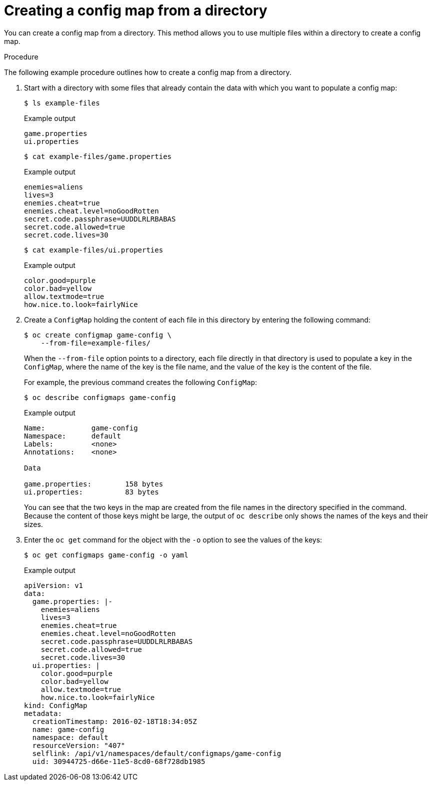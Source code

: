 // Module included in the following assemblies:
//
//* authentication/configmaps.adoc

[id="authentication-configmap-creating-from-directories_{context}"]
= Creating a config map from a directory

[role="_abstract"]
You can create a config map from a directory. This method allows you to use multiple files within a directory to create a config map.

.Procedure

The following example procedure outlines how to create a config map from a directory.

. Start with a directory with some files that already contain the data with which you want to populate a config map:
+
[source,terminal]
----
$ ls example-files
----
+
.Example output
[source,terminal]
----
game.properties
ui.properties
----
+
[source,terminal]
----
$ cat example-files/game.properties
----
+
.Example output
[source,terminal]
----
enemies=aliens
lives=3
enemies.cheat=true
enemies.cheat.level=noGoodRotten
secret.code.passphrase=UUDDLRLRBABAS
secret.code.allowed=true
secret.code.lives=30
----
+
[source,terminal]
----
$ cat example-files/ui.properties
----
+
.Example output
[source,terminal]
----
color.good=purple
color.bad=yellow
allow.textmode=true
how.nice.to.look=fairlyNice
----

. Create a `ConfigMap` holding the content of each file in this directory by entering the following command:
+
[source,terminal]
----
$ oc create configmap game-config \
    --from-file=example-files/
----
+
When the `--from-file` option points to a directory, each file directly in that directory is used to populate a key in the `ConfigMap`, where the name of the key is the file name, and the value of the key is the content of the file.
+
For example, the previous command creates the following `ConfigMap`:
+
[source,terminal]
----
$ oc describe configmaps game-config
----
+
.Example output
[source,terminal]
----
Name:           game-config
Namespace:      default
Labels:         <none>
Annotations:    <none>

Data

game.properties:        158 bytes
ui.properties:          83 bytes
----
+
You can see that the two keys in the map are created from the file names in the directory specified in the command. Because the content of those keys might be large, the output of `oc describe` only shows the names of the keys and their sizes.
+
. Enter the `oc get` command for the object with the `-o` option to see the values of the keys:
+
[source,terminal]
----
$ oc get configmaps game-config -o yaml
----
+
.Example output
[source,yaml]
----
apiVersion: v1
data:
  game.properties: |-
    enemies=aliens
    lives=3
    enemies.cheat=true
    enemies.cheat.level=noGoodRotten
    secret.code.passphrase=UUDDLRLRBABAS
    secret.code.allowed=true
    secret.code.lives=30
  ui.properties: |
    color.good=purple
    color.bad=yellow
    allow.textmode=true
    how.nice.to.look=fairlyNice
kind: ConfigMap
metadata:
  creationTimestamp: 2016-02-18T18:34:05Z
  name: game-config
  namespace: default
  resourceVersion: "407"
  selflink: /api/v1/namespaces/default/configmaps/game-config
  uid: 30944725-d66e-11e5-8cd0-68f728db1985
----
